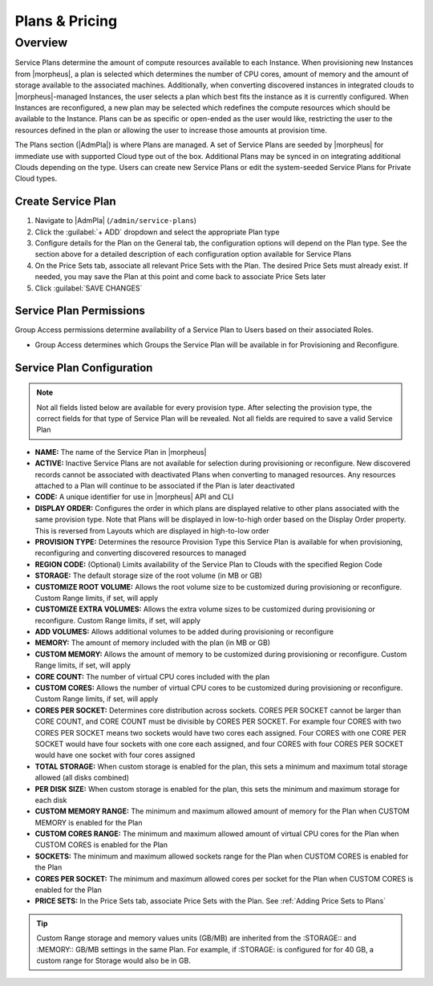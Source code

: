 .. _plans:

Plans & Pricing
===============

Overview
--------

Service Plans determine the amount of compute resources available to each Instance. When provisioning new Instances from |morpheus|, a plan is selected which determines the number of CPU cores, amount of memory and the amount of storage available to the associated machines. Additionally, when converting discovered instances in integrated clouds to |morpheus|-managed Instances, the user selects a plan which best fits the instance as it is currently configured. When Instances are reconfigured, a new plan may be selected which redefines the compute resources which should be available to the Instance. Plans can be as specific or open-ended as the user would like, restricting the user to the resources defined in the plan or allowing the user to increase those amounts at provision time.

The Plans section (|AdmPla|) is where Plans are managed. A set of Service Plans are seeded by |morpheus| for immediate use with supported Cloud type out of the box. Additional Plans may be synced in on integrating additional Clouds depending on the type. Users can create new Service Plans or edit the system-seeded Service Plans for Private Cloud types.

Create Service Plan
^^^^^^^^^^^^^^^^^^^

.. rst-class:: hidden
  |morpheus| offers a few distinct types of service plans, each with different data fields to track and valid Price Set types which can be associated. For more on Service Plan configuration, see the preceding section.

  Price Sets can be added to the Plan at creation time so often it makes sense to create the Prices and associate them with Price Sets before creating the Plan. Additional instructions for creating Prices and Price Sets are in the next section. With the Price Sets ready, continue with the instructions below to create Price Plans of various types.

#. Navigate to |AdmPla| (``/admin/service-plans``)
#. Click the :guilabel:`+ ADD` dropdown and select the appropriate Plan type
#. Configure details for the Plan on the General tab, the configuration options will depend on the Plan type. See the section above for a detailed description of each configuration option available for Service Plans
#. On the Price Sets tab, associate all relevant Price Sets with the Plan. The desired Price Sets must already exist. If needed, you may save the Plan at this point and come back to associate Price Sets later
#. Click :guilabel:`SAVE CHANGES`

Service Plan Permissions
^^^^^^^^^^^^^^^^^^^^^^^^

Group Access permissions determine availability of a Service Plan to Users based on their associated Roles.

- Group Access determines which Groups the Service Plan will be available in for Provisioning and Reconfigure.
.. rst-class:: hidden
  - Group Access settings only apply to the Tenant they are configured in, as Groups are not multi-tenant.
  - For multi-tenant environments, the |master tenant| can set Tenant Permissions to determine if the Service Plan is available to all Tenants (public visibility) or assign the Service Plan to one or multiple Tenants.

Service Plan Configuration
^^^^^^^^^^^^^^^^^^^^^^^^^^

.. NOTE:: Not all fields listed below are available for every provision type. After selecting the provision type, the correct fields for that type of Service Plan will be revealed. Not all fields are required to save a valid Service Plan

- **NAME:** The name of the Service Plan in |morpheus|
- **ACTIVE:** Inactive Service Plans are not available for selection during provisioning or reconfigure. New discovered records cannot be associated with deactivated Plans when converting to managed resources. Any resources attached to a Plan will continue to be associated if the Plan is later deactivated
- **CODE:** A unique identifier for use in |morpheus| API and CLI
- **DISPLAY ORDER:** Configures the order in which plans are displayed relative to other plans associated with the same provision type. Note that Plans will be displayed in low-to-high order based on the Display Order property. This is reversed from Layouts which are displayed in high-to-low order
- **PROVISION TYPE:** Determines the resource Provision Type this Service Plan is available for when provisioning, reconfiguring and converting discovered resources to managed
- **REGION CODE:** (Optional) Limits availability of the Service Plan to Clouds with the specified Region Code
- **STORAGE:** The default storage size of the root volume (in MB or GB)
- **CUSTOMIZE ROOT VOLUME:** Allows the root volume size to be customized during provisioning or reconfigure. Custom Range limits, if set, will apply
- **CUSTOMIZE EXTRA VOLUMES:** Allows the extra volume sizes to be customized during provisioning or reconfigure. Custom Range limits, if set, will apply
- **ADD VOLUMES:** Allows additional volumes to be added during provisioning or reconfigure
- **MEMORY:** The amount of memory included with the plan (in MB or GB)
- **CUSTOM MEMORY:** Allows the amount of memory to be customized during provisioning or reconfigure. Custom Range limits, if set, will apply
- **CORE COUNT:** The number of virtual CPU cores included with the plan
- **CUSTOM CORES:** Allows the number of virtual CPU cores to be customized during provisioning or reconfigure. Custom Range limits, if set, will apply
- **CORES PER SOCKET:** Determines core distribution across sockets. CORES PER SOCKET cannot be larger than CORE COUNT, and CORE COUNT must be divisible by CORES PER SOCKET. For example four CORES with two CORES PER SOCKET means two sockets would have two cores each assigned. Four CORES with one CORE PER SOCKET would have four sockets with one core each assigned, and four CORES with four CORES PER SOCKET would have one socket with four cores assigned
- **TOTAL STORAGE:** When custom storage is enabled for the plan, this sets a minimum and maximum total storage allowed (all disks combined)
- **PER DISK SIZE:** When custom storage is enabled for the plan, this sets the minimum and maximum storage for each disk
- **CUSTOM MEMORY RANGE:** The minimum and maximum allowed amount of memory for the Plan when CUSTOM MEMORY is enabled for the Plan
- **CUSTOM CORES RANGE:** The minimum and maximum allowed amount of virtual CPU cores for the Plan when CUSTOM CORES is enabled for the Plan
- **SOCKETS:** The minimum and maximum allowed sockets range for the Plan when CUSTOM CORES is enabled for the Plan
- **CORES PER SOCKET:** The minimum and maximum allowed cores per socket for the Plan when CUSTOM CORES is enabled for the Plan
- **PRICE SETS:** In the Price Sets tab, associate Price Sets with the Plan. See :ref:`Adding Price Sets to Plans`

.. TIP:: Custom Range storage and memory values units (GB/MB) are inherited from the :STORAGE:: and :MEMORY:: GB/MB settings in the same Plan. For example, if :STORAGE: is configured for for 40 GB, a custom range for Storage would also be in GB.

.. _Adding Price Sets to Plans:

.. rst-class:: hidden
  Add Price Set(s) to Plan
  ````````````````````````

  #. Select a Price Unit to list available Price Sets which have the selected Price Unit. Available Price Sets are filtered to show only those which are relevant for the Plan type you've selected
  #. Select a Price Set from the list and click :guilabel:`+ ADD`
  #. Add additional Price Sets if desired (multiple Price Sets can be associated with a Plan)
  #. Added Price sets can be removed from a Plan by clicking the |trash| icon
  #. Once all Price Sets have been added, select :guilabel:`SAVE CHANGES`

  .. tip:: The :guilabel:`+ADD` button must be clicked after selecting a Price Set or it will not be added to a Plan.

  Removing Plans
  ``````````````

  Plans can be removed by navigating to the Service Plans list page (|AdmPlaPla|), opening the ACTIONS menu for a Plan, and then selecting "Remove". Removing a Plan makes it no longer visible, however, it does not hard delete the Plan as the record must remain for any existing associations' usage and price tracking. Synced Plans should be deactivated rather than removed.

  |

  Load Balancer Price Plans
  ^^^^^^^^^^^^^^^^^^^^^^^^^

  Load Balancer Price Plans configure pricing for Load Balancers and Load Balancer Virtual Servers.

  Load Balancer Price Plan Configuration:

  - **NAME:** The name of the Load Balancer Price Plan in |morpheus|
  - **ACTIVE:** When Active, Prices in Price Sets added to the Price Plan will apply to associated resources as configured
  - **CODE:** A unique identifier for use in |morpheus| API and CLI
  - **LOAD BALANCER TYPE:** Select the load balancer type the Price Plan should be associated with
  - **PRICE SETS:** In the Price Sets tab, associate Price Sets with the Plan. Load Balancer Price Sets may be associated with Load Balancer-type and Load Balancer Virtual Server-type Prices. Fore more, see :ref:`Adding Price Sets to Plans`

  Virtual Image Price Plans
  ^^^^^^^^^^^^^^^^^^^^^^^^^

  Virtual Image Price Plans configure pricing for Virtual Images. Pricing is associated per Price and Price Set configurations, but in general applies to Images with location records in the Price Plans specified Cloud type. Virtual Image Price Plans are for setting pricing for Virtual Image storage, not for adding pricing to resources that use Virtual Images associated with Virtual Image Price Plans. Virtual Image Price Plans do not apply to uploaded Virtual Images that have not been copied to a location in the specified Cloud type yet.

  Virtual Image Price Plan Configuration:

  - **NAME:** The name of the Virtual Image Price Plan in |morpheus|
  - **ACTIVE:** When Active, Prices in Price Sets added to the Price Plan will apply to associated resources as configured
  - **CODE:** A unique identifier for use in |morpheus| API and CLI
  - **CLOUD TYPE:** Virtual Image Pricing applies to Virtual Images with location records in the specified Cloud type
  - **PRICE SETS:** In the Price Sets tab, associate Price Sets with the Plan. Virtual Image Price Sets may be associated with Storage-type Prices. Fore more, see :ref:`Adding Price Sets to Plans`

  Snapshot Price Plans
  ^^^^^^^^^^^^^^^^^^^^

  Snapshot Price Plan Configuration:

  - **NAME:** The name of the Snapshot Price Plan in |morpheus|
  - **ACTIVE:** When Active, Prices in Price Sets added to the Price Plan will apply to associated resources as configured
  - **CODE:** A unique identifier for use in |morpheus| API and CLI
  - **CLOUD TYPE:** Snapshot Pricing applies to Snapshots with location records in the specified Cloud type
  - **PRICE SETS:** In the Price Sets tab, associate Price Sets with the Plan. Snapshot Price Sets must have at least one Storage-type Price but may also have Datastore-type Prices. Fore more, see :ref:`Adding Price Sets to Plans`

  .. include:: prices.rst

..
  https://apidocs.morpheusdata.com/#service-plans
